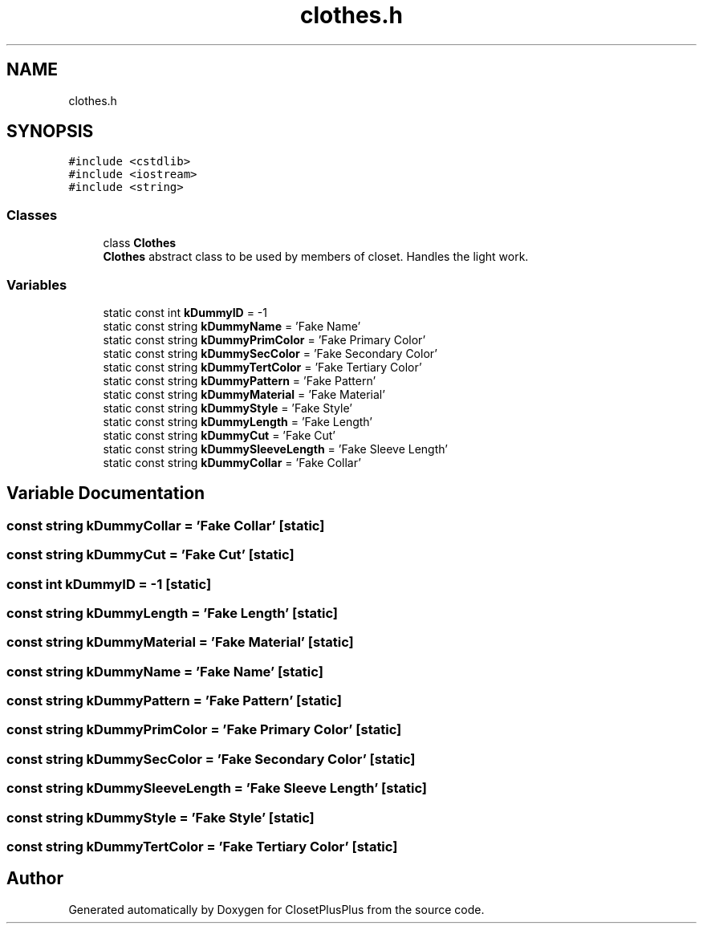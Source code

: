 .TH "clothes.h" 3 "Sat Jul 14 2018" "ClosetPlusPlus" \" -*- nroff -*-
.ad l
.nh
.SH NAME
clothes.h
.SH SYNOPSIS
.br
.PP
\fC#include <cstdlib>\fP
.br
\fC#include <iostream>\fP
.br
\fC#include <string>\fP
.br

.SS "Classes"

.in +1c
.ti -1c
.RI "class \fBClothes\fP"
.br
.RI "\fBClothes\fP abstract class to be used by members of closet\&. Handles the light work\&. "
.in -1c
.SS "Variables"

.in +1c
.ti -1c
.RI "static const int \fBkDummyID\fP = \-1"
.br
.ti -1c
.RI "static const string \fBkDummyName\fP = 'Fake Name'"
.br
.ti -1c
.RI "static const string \fBkDummyPrimColor\fP = 'Fake Primary Color'"
.br
.ti -1c
.RI "static const string \fBkDummySecColor\fP = 'Fake Secondary Color'"
.br
.ti -1c
.RI "static const string \fBkDummyTertColor\fP = 'Fake Tertiary Color'"
.br
.ti -1c
.RI "static const string \fBkDummyPattern\fP = 'Fake Pattern'"
.br
.ti -1c
.RI "static const string \fBkDummyMaterial\fP = 'Fake Material'"
.br
.ti -1c
.RI "static const string \fBkDummyStyle\fP = 'Fake Style'"
.br
.ti -1c
.RI "static const string \fBkDummyLength\fP = 'Fake Length'"
.br
.ti -1c
.RI "static const string \fBkDummyCut\fP = 'Fake Cut'"
.br
.ti -1c
.RI "static const string \fBkDummySleeveLength\fP = 'Fake Sleeve Length'"
.br
.ti -1c
.RI "static const string \fBkDummyCollar\fP = 'Fake Collar'"
.br
.in -1c
.SH "Variable Documentation"
.PP 
.SS "const string kDummyCollar = 'Fake Collar'\fC [static]\fP"

.SS "const string kDummyCut = 'Fake Cut'\fC [static]\fP"

.SS "const int kDummyID = \-1\fC [static]\fP"

.SS "const string kDummyLength = 'Fake Length'\fC [static]\fP"

.SS "const string kDummyMaterial = 'Fake Material'\fC [static]\fP"

.SS "const string kDummyName = 'Fake Name'\fC [static]\fP"

.SS "const string kDummyPattern = 'Fake Pattern'\fC [static]\fP"

.SS "const string kDummyPrimColor = 'Fake Primary Color'\fC [static]\fP"

.SS "const string kDummySecColor = 'Fake Secondary Color'\fC [static]\fP"

.SS "const string kDummySleeveLength = 'Fake Sleeve Length'\fC [static]\fP"

.SS "const string kDummyStyle = 'Fake Style'\fC [static]\fP"

.SS "const string kDummyTertColor = 'Fake Tertiary Color'\fC [static]\fP"

.SH "Author"
.PP 
Generated automatically by Doxygen for ClosetPlusPlus from the source code\&.
